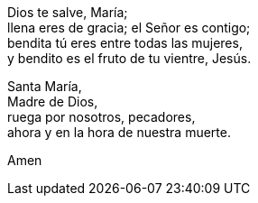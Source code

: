 Dios te salve, María; +
llena eres de gracia; el Señor es contigo; +
bendita tú eres entre todas las mujeres, +
y bendito es el fruto de tu vientre, Jesús. +

Santa María, +
Madre de Dios, +
ruega por nosotros, pecadores,  +
ahora y en la hora de nuestra muerte. +

Amen